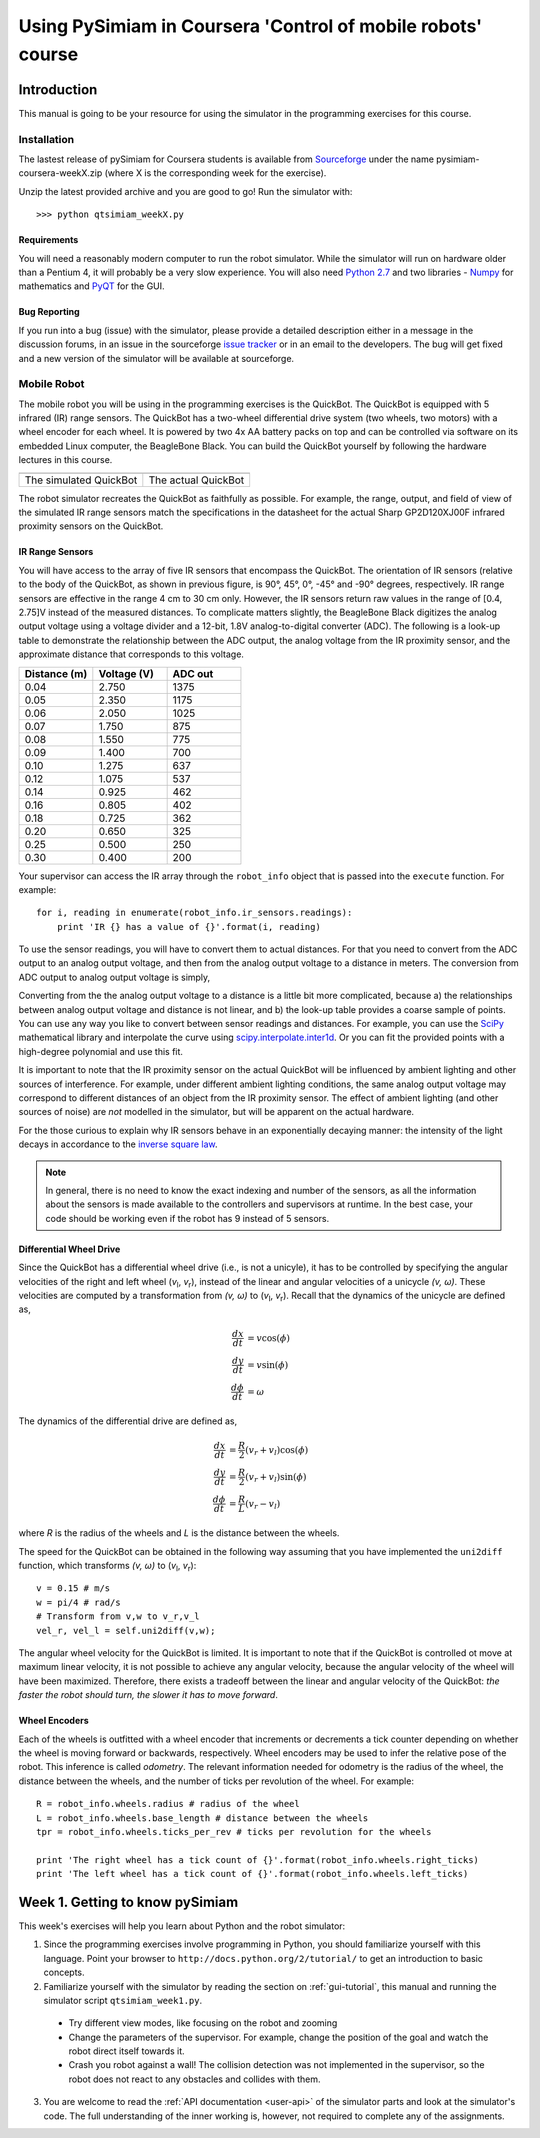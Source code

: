Using PySimiam in Coursera 'Control of mobile robots' course
************************************************************

Introduction
============

This manual is going to be your resource for using the simulator in the programming exercises for this course. 

Installation
------------

The lastest release of pySimiam for Coursera students is available from `Sourceforge <http://sourceforge.net/projects/pysimiam/files/coursera/>`_ under the name pysimiam-coursera-weekX.zip (where X is the corresponding week for the exercise).

Unzip the latest provided archive and you are good to go!
Run the simulator with::
    
    >>> python qtsimiam_weekX.py

Requirements
^^^^^^^^^^^^

You will need a reasonably modern computer to run the robot simulator. While the simulator will run on hardware older than a Pentium 4, it will probably be a very slow experience. You will also need `Python 2.7 <http://www.python.org/getit/>`_ and two libraries - `Numpy <http://www.scipy.org/Download>`_ for mathematics and `PyQT <http://www.riverbankcomputing.com/software/pyqt/download>`_ for the GUI.

Bug Reporting
^^^^^^^^^^^^^

If you run into a bug (issue) with the simulator, please provide a detailed description either in a message in the discussion forums, in an issue in the sourceforge `issue tracker <http://sourceforge.net/projects/pysimiam/issues>`_ or in an email to the developers. The bug will get fixed and a new version of the simulator will be available at sourceforge.

Mobile Robot
------------

The mobile robot you will be using in the programming exercises is the QuickBot. The QuickBot is equipped with 5 infrared (IR) range sensors. The QuickBot has a two-wheel differential drive system (two wheels, two motors) with a wheel encoder for each wheel. It is powered by two 4x AA battery packs on top and can be controlled via software on its embedded Linux computer, the BeagleBone Black. You can build the QuickBot yourself by following the hardware lectures in this course.

+-----------------------------------+-------------------------------+
| .. image:: quickbot_simulated.png | .. image:: quickbot-blue.png  |
|    :width: 400px                  |    :width: 400px              |
+-----------------------------------+-------------------------------+   
|   The simulated QuickBot          | The actual QuickBot           |
+-----------------------------------+-------------------------------+   
  
The robot simulator recreates the QuickBot as faithfully as possible. For example, the range, output, and field of view of the simulated IR range sensors match the specifications in the datasheet for the actual Sharp GP2D120XJ00F infrared proximity sensors on the QuickBot.

.. _coursera-irsensors:

IR Range Sensors
^^^^^^^^^^^^^^^^
You will have access to the array of five IR sensors that encompass the QuickBot. The orientation of IR sensors (relative to the body of the QuickBot, as shown in previous figure, is 90°, 45°, 0°, -45° and -90° degrees, respectively. IR range sensors are effective in the range 4 cm to 30 cm only. However, the IR sensors return raw values in the range of [0.4, 2.75]V instead of the measured distances. To complicate matters slightly, the BeagleBone Black digitizes the analog output voltage using a voltage divider and a 12-bit, 1.8V analog-to-digital converter (ADC). The following is a look-up table to demonstrate the relationship between the ADC output, the analog voltage from the IR proximity sensor, and the approximate distance that corresponds to this voltage.

.. csv-table:: 
   :header: "Distance (m)", "Voltage (V)", "ADC out"
   :widths: 12, 12, 12

    0.04 , 2.750 , 1375
    0.05 , 2.350 , 1175
    0.06 , 2.050 , 1025
    0.07 , 1.750 , 875
    0.08 , 1.550 , 775
    0.09 , 1.400 , 700
    0.10 , 1.275 , 637
    0.12 , 1.075 , 537
    0.14 , 0.925 , 462
    0.16 , 0.805 , 402
    0.18 , 0.725 , 362
    0.20 , 0.650 , 325
    0.25 , 0.500 , 250
    0.30 , 0.400 , 200
    
Your supervisor can access the IR array through the ``robot_info`` object that is passed into the ``execute`` function. For example::

    for i, reading in enumerate(robot_info.ir_sensors.readings):
        print 'IR {} has a value of {}'.format(i, reading)

To use the sensor readings, you will have to convert them to actual distances. For that you need to convert from the ADC output to an analog output voltage, and then from the analog output voltage to a distance in meters. The conversion from ADC output to analog output voltage is simply,

.. math::
    :nowrap:

    \begin{equation*}
      V_{\text{ADC}} = \frac{1000\cdot V_{\text{analog}}}{2} = 500\cdot V_{\text{analog}}
    \end{equation*}


Converting from the the analog output voltage to a distance is a little bit more complicated, because a) the relationships between analog output voltage and distance is not linear, and b) the look-up table provides a coarse sample of points.
You can use any way you like to convert between sensor readings and distances. For example, you can use the `SciPy <http://www.scipy.org/Download>`_ mathematical library and interpolate the curve using `scipy.interpolate.inter1d <http://docs.scipy.org/doc/scipy/reference/generated/scipy.interpolate.interp1d.html#scipy-interpolate-interp1d>`_. Or you can fit the provided points with a high-degree polynomial and use this fit.

        
It is important to note that the IR proximity sensor on the actual QuickBot will be influenced by ambient lighting and other sources of interference. For example, under different ambient lighting conditions, the same analog output voltage may correspond to different distances of an object from the IR proximity sensor. The effect of ambient lighting (and other sources of noise) are *not* modelled in the simulator, but will be apparent on the actual hardware.

For the those curious to explain why IR sensors behave in an exponentially decaying manner: the intensity of the light decays in accordance to the `inverse square law`_. 

.. _inverse square law: http://en.wikipedia.org/wiki/Inverse-square_law

.. note:: In general, there is no need to know the exact indexing and number of the sensors, as all the information about the sensors is made available to the controllers and supervisors at runtime. In the best case, your code should be working even if the robot has 9 instead of 5 sensors.

.. _coursera-diffdrivedyn:

Differential Wheel Drive
^^^^^^^^^^^^^^^^^^^^^^^^

.. |vl| replace:: `v`\ :sub:`l`
.. |vr| replace:: `v`\ :sub:`r`

Since the QuickBot has a differential wheel drive (i.e., is not a unicyle), it has to be controlled by specifying the angular velocities of the right and left wheel (|vl|, |vr|), instead of the linear and angular velocities of a unicycle `(v, ω)`. These velocities are computed by a transformation from `(v, ω)` to (|vl|, |vr|). Recall that the dynamics of the unicycle are defined as,

.. math::
    \frac{dx}{dt} &= v\cos(\phi) \\
    \frac{dy}{dt} &= v\sin(\phi) \\
    \frac{d\phi}{dt} &= \omega

The dynamics of the differential drive are defined as,

.. math::
    \frac{dx}{dt} &= \frac{R}{2}(v_r + v_l)\cos(\phi) \\
    \frac{dy}{dt} &= \frac{R}{2}(v_r + v_l)\sin(\phi) \\
    \frac{d\phi}{dt} &= \frac{R}{L}(v_r - v_l)

where `R` is the radius of the wheels and `L` is the distance between the wheels.

The speed for the QuickBot can be obtained in the following way assuming that you have implemented the ``uni2diff`` function, which transforms `(v, ω)` to (|vl|, |vr|)::

    v = 0.15 # m/s
    w = pi/4 # rad/s
    # Transform from v,w to v_r,v_l
    vel_r, vel_l = self.uni2diff(v,w);
    
The angular wheel velocity for the QuickBot is limited. It is important to note that if the QuickBot is controlled ot move at maximum linear velocity, it is not possible to achieve any angular velocity, because the angular velocity of the wheel will have been maximized. Therefore, there exists a tradeoff between the linear and angular velocity of the QuickBot: *the faster the robot should turn, the slower it has to move forward*.

Wheel Encoders
^^^^^^^^^^^^^^
Each of the wheels is outfitted with a wheel encoder that increments or decrements a tick counter depending on whether the wheel is moving forward or backwards, respectively. Wheel encoders may be used to infer the relative pose of the robot. This inference is called *odometry*. The relevant information needed for odometry is the radius of the wheel, the distance between the wheels, and the number of ticks per revolution of the wheel. For example::

    R = robot_info.wheels.radius # radius of the wheel
    L = robot_info.wheels.base_length # distance between the wheels
    tpr = robot_info.wheels.ticks_per_rev # ticks per revolution for the wheels

    print 'The right wheel has a tick count of {}'.format(robot_info.wheels.right_ticks)
    print 'The left wheel has a tick count of {}'.format(robot_info.wheels.left_ticks)


Week 1. Getting to know pySimiam
================================

This week's exercises will help you learn about Python and the robot simulator:

1. Since the programming exercises involve programming in Python, you should familiarize yourself with this language. Point your browser to ``http://docs.python.org/2/tutorial/`` to get an introduction to basic concepts.
2. Familiarize yourself with the simulator by reading the section on :ref:`gui-tutorial`, this manual and running the simulator script ``qtsimiam_week1.py``.
  
  * Try different view modes, like focusing on the robot and zooming
  * Change the parameters of the supervisor. For example, change the position of the goal and watch the robot direct itself towards it.
  * Crash you robot against a wall! The collision detection was not implemented in the supervisor, so the robot does not react to any obstacles and collides with them.
  
3. You are welcome to read the :ref:`API documentation <user-api>` of the simulator parts and look at the simulator's code. The full understanding of the inner working is, however, not required to complete any of the assignments.